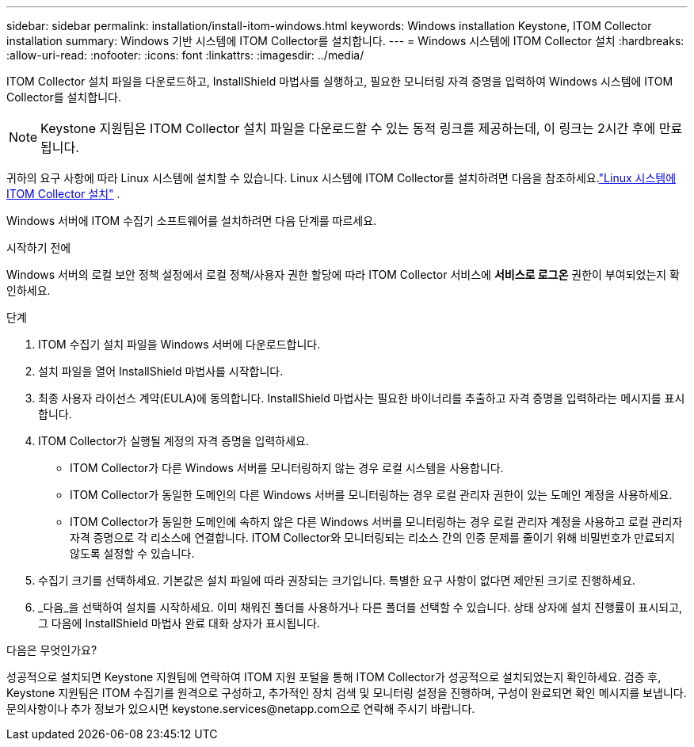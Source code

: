 ---
sidebar: sidebar 
permalink: installation/install-itom-windows.html 
keywords: Windows installation Keystone, ITOM Collector installation 
summary: Windows 기반 시스템에 ITOM Collector를 설치합니다. 
---
= Windows 시스템에 ITOM Collector 설치
:hardbreaks:
:allow-uri-read: 
:nofooter: 
:icons: font
:linkattrs: 
:imagesdir: ../media/


[role="lead"]
ITOM Collector 설치 파일을 다운로드하고, InstallShield 마법사를 실행하고, 필요한 모니터링 자격 증명을 입력하여 Windows 시스템에 ITOM Collector를 설치합니다.


NOTE: Keystone 지원팀은 ITOM Collector 설치 파일을 다운로드할 수 있는 동적 링크를 제공하는데, 이 링크는 2시간 후에 만료됩니다.

귀하의 요구 사항에 따라 Linux 시스템에 설치할 수 있습니다.  Linux 시스템에 ITOM Collector를 설치하려면 다음을 참조하세요.link:../installation/install-itom-linux.html["Linux 시스템에 ITOM Collector 설치"] .

Windows 서버에 ITOM 수집기 소프트웨어를 설치하려면 다음 단계를 따르세요.

.시작하기 전에
Windows 서버의 로컬 보안 정책 설정에서 로컬 정책/사용자 권한 할당에 따라 ITOM Collector 서비스에 *서비스로 로그온* 권한이 부여되었는지 확인하세요.

.단계
. ITOM 수집기 설치 파일을 Windows 서버에 다운로드합니다.
. 설치 파일을 열어 InstallShield 마법사를 시작합니다.
. 최종 사용자 라이선스 계약(EULA)에 동의합니다.  InstallShield 마법사는 필요한 바이너리를 추출하고 자격 증명을 입력하라는 메시지를 표시합니다.
. ITOM Collector가 실행될 계정의 자격 증명을 입력하세요.
+
** ITOM Collector가 다른 Windows 서버를 모니터링하지 않는 경우 로컬 시스템을 사용합니다.
** ITOM Collector가 동일한 도메인의 다른 Windows 서버를 모니터링하는 경우 로컬 관리자 권한이 있는 도메인 계정을 사용하세요.
** ITOM Collector가 동일한 도메인에 속하지 않은 다른 Windows 서버를 모니터링하는 경우 로컬 관리자 계정을 사용하고 로컬 관리자 자격 증명으로 각 리소스에 연결합니다.  ITOM Collector와 모니터링되는 리소스 간의 인증 문제를 줄이기 위해 비밀번호가 만료되지 않도록 설정할 수 있습니다.


. 수집기 크기를 선택하세요.  기본값은 설치 파일에 따라 권장되는 크기입니다.  특별한 요구 사항이 없다면 제안된 크기로 진행하세요.
. _다음_을 선택하여 설치를 시작하세요.  이미 채워진 폴더를 사용하거나 다른 폴더를 선택할 수 있습니다.  상태 상자에 설치 진행률이 표시되고, 그 다음에 InstallShield 마법사 완료 대화 상자가 표시됩니다.


.다음은 무엇인가요?
성공적으로 설치되면 Keystone 지원팀에 연락하여 ITOM 지원 포털을 통해 ITOM Collector가 성공적으로 설치되었는지 확인하세요.  검증 후, Keystone 지원팀은 ITOM 수집기를 원격으로 구성하고, 추가적인 장치 검색 및 모니터링 설정을 진행하며, 구성이 완료되면 확인 메시지를 보냅니다.  문의사항이나 추가 정보가 있으시면 keystone.services@netapp.com으로 연락해 주시기 바랍니다.
